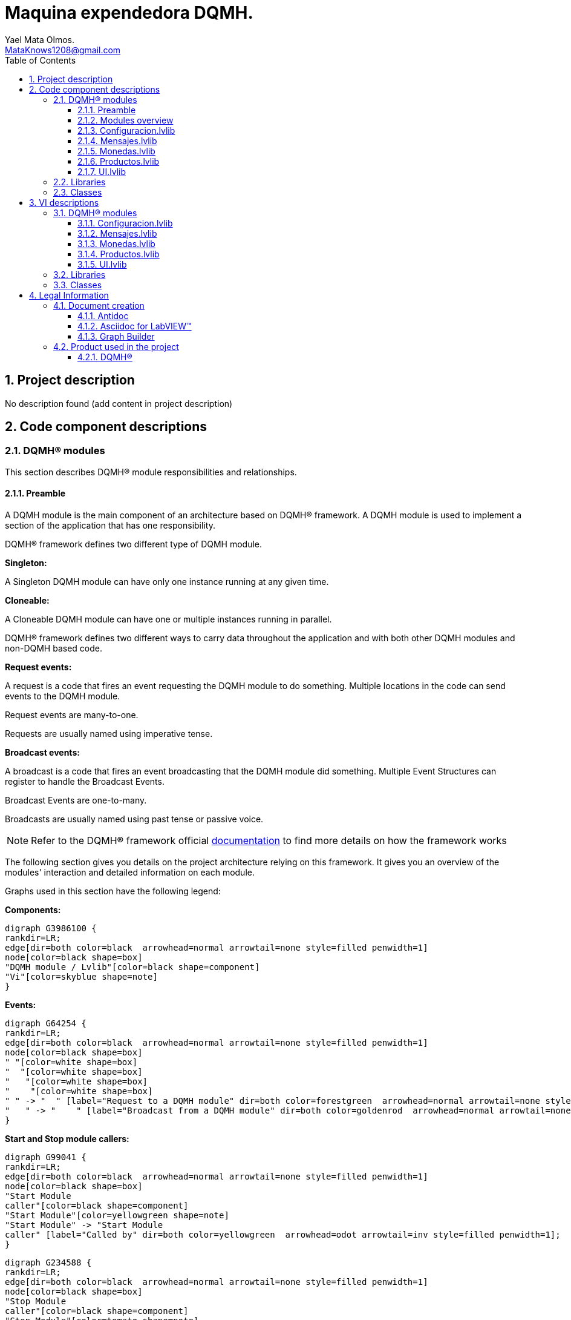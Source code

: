 = Maquina expendedora DQMH.
Yael Mata Olmos. <MataKnows1208@gmail.com>
:doctype: book
:toc: 
:imagesdir: Images
:sectnums: 
:toclevels: 3
:chapter-label: Section

== Project description

No description found (add content in project description)

== Code component descriptions

=== DQMH(R) modules

This section describes DQMH(R) module responsibilities and relationships.

==== Preamble

A DQMH module is the main component of an architecture based on DQMH(R) framework. A DQMH module is used to implement a section of the application that has one responsibility.

DQMH(R) framework defines two different type of DQMH module.  

====
*Singleton:*

A Singleton DQMH module can have only one instance running at any given time.
====

====
*Cloneable:*

A Cloneable DQMH module can have one or multiple instances running in parallel.
====

DQMH(R) framework defines two different ways to carry data throughout the application and with both other DQMH modules and non-DQMH based code.

====
*Request events:*

A request is a code that fires an event requesting the DQMH module to do something. Multiple locations in the code can send events to the DQMH module.

Request events are many-to-one.

Requests are usually named using imperative tense.
====

====
*Broadcast events:*

A broadcast is a code that fires an event broadcasting that the DQMH module did something. Multiple Event Structures can register to handle the Broadcast Events.

Broadcast Events are one-to-many.

Broadcasts are usually named using past tense or passive voice.
====

NOTE: Refer to the DQMH(R) framework official http://delacor.com/documentation/dqmh-html/[documentation] to find more details on how the framework works


The following section gives you details on the project architecture relying on this framework.
It gives you an overview of the modules' interaction and detailed information on each module.

Graphs used in this section have the following legend:

*Components:*


[graphviz, format="png", align="center"]
....
digraph G3986100 {
rankdir=LR;
edge[dir=both color=black  arrowhead=normal arrowtail=none style=filled penwidth=1]
node[color=black shape=box]
"DQMH module / Lvlib"[color=black shape=component]
"Vi"[color=skyblue shape=note]
}
....

*Events:*

[graphviz, format="png", align="center"]
....
digraph G64254 {
rankdir=LR;
edge[dir=both color=black  arrowhead=normal arrowtail=none style=filled penwidth=1]
node[color=black shape=box]
" "[color=white shape=box]
"  "[color=white shape=box]
"   "[color=white shape=box]
"    "[color=white shape=box]
" " -> "  " [label="Request to a DQMH module" dir=both color=forestgreen  arrowhead=normal arrowtail=none style=filled penwidth=1];
"   " -> "    " [label="Broadcast from a DQMH module" dir=both color=goldenrod  arrowhead=normal arrowtail=none style=dashed penwidth=1];
}
....

*Start and Stop module callers:*

[graphviz, format="png", align="center"]
....
digraph G99041 {
rankdir=LR;
edge[dir=both color=black  arrowhead=normal arrowtail=none style=filled penwidth=1]
node[color=black shape=box]
"Start Module
caller"[color=black shape=component]
"Start Module"[color=yellowgreen shape=note]
"Start Module" -> "Start Module
caller" [label="Called by" dir=both color=yellowgreen  arrowhead=odot arrowtail=inv style=filled penwidth=1];
}
....

[graphviz, format="png", align="center"]
....
digraph G234588 {
rankdir=LR;
edge[dir=both color=black  arrowhead=normal arrowtail=none style=filled penwidth=1]
node[color=black shape=box]
"Stop Module
caller"[color=black shape=component]
"Stop Module"[color=tomato shape=note]
"Stop Module" -> "Stop Module
caller" [label="Called by" dir=both color=tomato  arrowhead=odot arrowtail=inv style=dotted penwidth=1];
}
....


==== Modules overview

This project contains the following modules.

.Modules list
|===
|Singleton|Cloneable

|<<Configuracion.lvlib>>
|

|<<Mensajes.lvlib>>
|

|<<Monedas.lvlib>>
|

|<<Productos.lvlib>>
|

|<<UI.lvlib>>
|
|===

This graph represents the links between all DQMH modules.

[graphviz, format="png", align="center"]
....
digraph G277049 {
rankdir=LR;
edge[dir=both color=black  arrowhead=normal arrowtail=none style=filled penwidth=1]
node[color=black shape=box]
"UI"[color=black shape=component]
"Configuracion"[color=black shape=component]
"Mensajes"[color=black shape=component]
"Monedas"[color=black shape=component]
"Productos"[color=black shape=component]
"Configuracion" -> "Configuracion" [dir=both color=forestgreen  arrowhead=normal arrowtail=none style=filled penwidth=1];
"UI" -> "Configuracion" [dir=both color=forestgreen  arrowhead=normal arrowtail=none style=filled penwidth=1];
"Mensajes" -> "Mensajes" [dir=both color=forestgreen  arrowhead=normal arrowtail=none style=filled penwidth=1];
"UI" -> "Mensajes" [dir=both color=forestgreen  arrowhead=normal arrowtail=none style=filled penwidth=1];
"Monedas" -> "Mensajes" [dir=both color=forestgreen  arrowhead=normal arrowtail=none style=filled penwidth=1];
"UI" -> "Monedas" [dir=both color=forestgreen  arrowhead=normal arrowtail=none style=filled penwidth=1];
"Monedas" -> "Monedas" [dir=both color=forestgreen  arrowhead=normal arrowtail=none style=filled penwidth=1];
"Configuracion" -> "Monedas" [dir=both color=forestgreen  arrowhead=normal arrowtail=none style=filled penwidth=1];
"Productos" -> "Monedas" [dir=both color=forestgreen  arrowhead=normal arrowtail=none style=filled penwidth=1];
"UI" -> "Productos" [dir=both color=forestgreen  arrowhead=normal arrowtail=none style=filled penwidth=1];
"Productos" -> "Productos" [dir=both color=forestgreen  arrowhead=normal arrowtail=none style=filled penwidth=1];
"Configuracion" -> "Productos" [dir=both color=forestgreen  arrowhead=normal arrowtail=none style=filled penwidth=1];
"Monedas" -> "Productos" [dir=both color=forestgreen  arrowhead=normal arrowtail=none style=filled penwidth=1];
"UI" -> "UI" [dir=both color=forestgreen  arrowhead=normal arrowtail=none style=filled penwidth=1];
}
....


==== Configuracion.lvlib

*Type:* Singleton

*Responsibility*: No description found (add content in DQMH module lvlib description)

===== Module Start/Stop calls

[graphviz, format="png", align="center"]
....
digraph G629682 {
rankdir=LR;
edge[dir=both color=black  arrowhead=normal arrowtail=none style=filled penwidth=1]
node[color=black shape=box]
"Start Module"[color=yellowgreen shape=note]
"UI"[color=black shape=component]
"Test Configuracion API"[color=skyblue shape=note]
"Stop Module"[color=tomato shape=note]
"Configuracion"[color=black shape=component]
"Start Module" -> "UI" [dir=both color=yellowgreen  arrowhead=odot arrowtail=inv style=filled penwidth=1];
"Start Module" -> "Test Configuracion API" [dir=both color=yellowgreen  arrowhead=odot arrowtail=inv style=filled penwidth=1];
"Stop Module" -> "Configuracion" [dir=both color=tomato  arrowhead=odot arrowtail=inv style=dotted penwidth=1];
"Stop Module" -> "Test Configuracion API" [dir=both color=tomato  arrowhead=odot arrowtail=inv style=dotted penwidth=1];
}
....

.Start and Stop module callers
|===
|Function|Callers

|<<Configuracion.lvlib:Start Module.vi>>
|UI.lvlib:Main.vi +
Test Configuracion API.vi

|<<Configuracion.lvlib:Stop Module.vi>>
|Configuracion.lvlib:Handle Exit.vi +
Test Configuracion API.vi
|===

===== Module relationship

[graphviz, format="png", align="center"]
....
digraph G557454 {
rankdir=LR;
edge[dir=both color=black  arrowhead=normal arrowtail=none style=filled penwidth=1]
node[color=black shape=box]
"Configuracion"[color=slateblue shape=component]
"UI"[color=black shape=component]
"Test Configuracion API"[color=skyblue shape=note]
"Monedas"[color=black shape=component]
"Productos"[color=black shape=component]
"UI" -> "Configuracion" [dir=both color=forestgreen  arrowhead=normal arrowtail=none style=filled penwidth=1];
"Test Configuracion API" -> "Configuracion" [dir=both color=forestgreen  arrowhead=normal arrowtail=none style=filled penwidth=1];
"Configuracion" -> "Configuracion" [dir=both color=forestgreen  arrowhead=normal arrowtail=none style=filled penwidth=1];
"Configuracion" -> "Test Configuracion API" [label=" " dir=both color=goldenrod  arrowhead=normal arrowtail=none style=dashed penwidth=1];
"Configuracion" -> "Configuracion" [label="   " dir=both color=forestgreen  arrowhead=onormal arrowtail=none style=filled penwidth=1];
"Configuracion" -> "Monedas" [label="   " dir=both color=forestgreen  arrowhead=onormal arrowtail=none style=filled penwidth=1];
"Configuracion" -> "Productos" [label="   " dir=both color=forestgreen  arrowhead=onormal arrowtail=none style=filled penwidth=1];
}
....

.Requests callers
|===
|Request Name|Callers

|<<Configuracion.lvlib:Show Panel.vi>>
|UI.lvlib:Main.vi +
Test Configuracion API.vi

|<<Configuracion.lvlib:Hide Panel.vi>>
|Test Configuracion API.vi

|<<Configuracion.lvlib:Get Module Execution Status.vi>>
|Configuracion.lvlib:Start Module.vi +
Configuracion.lvlib:Obtain Broadcast Events for Registration.vi

|<<Configuracion.lvlib:Show Diagram.vi>>
|Test Configuracion API.vi
|===

.Broadcasts Listeners
|===
|Broadcast Name|Listeners

|<<Configuracion.lvlib:Module Did Init.vi>>
|Test Configuracion API.vi

|<<Configuracion.lvlib:Status Updated.vi>>
|Test Configuracion API.vi

|<<Configuracion.lvlib:Error Reported.vi>>
|Test Configuracion API.vi

|<<Configuracion.lvlib:Module Did Stop.vi>>
|Test Configuracion API.vi

|<<Configuracion.lvlib:Update Module Execution Status.vi>>
|Test Configuracion API.vi
|===

.Used requests
|===
|Module|Brodcasts

|<<Configuracion.lvlib>>
|Configuracion.lvlib:Get Module Execution Status.vi

|<<Monedas.lvlib>>
|Monedas.lvlib:Obtain config.vi

|<<Productos.lvlib>>
|Productos.lvlib:Obtener productos.vi
|===

.Registred broadcast
|===
|Module|Brodcasts

|--
|--
|===

==== Mensajes.lvlib

*Type:* Singleton

*Responsibility*: No description found (add content in DQMH module lvlib description)

===== Module Start/Stop calls

[graphviz, format="png", align="center"]
....
digraph G57390 {
rankdir=LR;
edge[dir=both color=black  arrowhead=normal arrowtail=none style=filled penwidth=1]
node[color=black shape=box]
"Start Module"[color=yellowgreen shape=note]
"UI"[color=black shape=component]
"Test Mensajes API"[color=skyblue shape=note]
"Stop Module"[color=tomato shape=note]
"Mensajes"[color=black shape=component]
"Start Module" -> "UI" [dir=both color=yellowgreen  arrowhead=odot arrowtail=inv style=filled penwidth=1];
"Start Module" -> "Test Mensajes API" [dir=both color=yellowgreen  arrowhead=odot arrowtail=inv style=filled penwidth=1];
"Stop Module" -> "UI" [dir=both color=tomato  arrowhead=odot arrowtail=inv style=dotted penwidth=1];
"Stop Module" -> "Mensajes" [dir=both color=tomato  arrowhead=odot arrowtail=inv style=dotted penwidth=1];
"Stop Module" -> "Test Mensajes API" [dir=both color=tomato  arrowhead=odot arrowtail=inv style=dotted penwidth=1];
}
....

.Start and Stop module callers
|===
|Function|Callers

|<<Mensajes.lvlib:Start Module.vi>>
|UI.lvlib:Main.vi +
Test Mensajes API.vi

|<<Mensajes.lvlib:Stop Module.vi>>
|UI.lvlib:Main.vi +
Mensajes.lvlib:Handle Exit.vi +
Test Mensajes API.vi
|===

===== Module relationship

[graphviz, format="png", align="center"]
....
digraph G256663 {
rankdir=LR;
edge[dir=both color=black  arrowhead=normal arrowtail=none style=filled penwidth=1]
node[color=black shape=box]
"Mensajes"[color=slateblue shape=component]
"UI"[color=black shape=component]
"Test Mensajes API"[color=skyblue shape=note]
"Monedas"[color=black shape=component]
"UI" -> "Mensajes" [dir=both color=forestgreen  arrowhead=normal arrowtail=none style=filled penwidth=1];
"Test Mensajes API" -> "Mensajes" [dir=both color=forestgreen  arrowhead=normal arrowtail=none style=filled penwidth=1];
"Mensajes" -> "Mensajes" [dir=both color=forestgreen  arrowhead=normal arrowtail=none style=filled penwidth=1];
"Monedas" -> "Mensajes" [dir=both color=forestgreen  arrowhead=normal arrowtail=none style=filled penwidth=1];
"Mensajes" -> "Test Mensajes API" [label=" " dir=both color=goldenrod  arrowhead=normal arrowtail=none style=dashed penwidth=1];
"Mensajes" -> "Mensajes" [label="   " dir=both color=forestgreen  arrowhead=onormal arrowtail=none style=filled penwidth=1];
}
....

.Requests callers
|===
|Request Name|Callers

|<<Mensajes.lvlib:Show Panel.vi>>
|Test Mensajes API.vi

|<<Mensajes.lvlib:Hide Panel.vi>>
|Test Mensajes API.vi

|<<Mensajes.lvlib:Get Module Execution Status.vi>>
|Mensajes.lvlib:Start Module.vi +
Mensajes.lvlib:Obtain Broadcast Events for Registration.vi

|<<Mensajes.lvlib:Show Diagram.vi>>
|Test Mensajes API.vi

|<<Mensajes.lvlib:Publicar un mensaje.vi>>
|UI.lvlib:Main.vi +
Monedas.lvlib:Main.vi +
Test Mensajes API.vi
|===

.Broadcasts Listeners
|===
|Broadcast Name|Listeners

|<<Mensajes.lvlib:Module Did Init.vi>>
|Test Mensajes API.vi

|<<Mensajes.lvlib:Status Updated.vi>>
|Test Mensajes API.vi

|<<Mensajes.lvlib:Error Reported.vi>>
|Test Mensajes API.vi

|<<Mensajes.lvlib:Module Did Stop.vi>>
|Test Mensajes API.vi

|<<Mensajes.lvlib:Update Module Execution Status.vi>>
|Test Mensajes API.vi
|===

.Used requests
|===
|Module|Brodcasts

|<<Mensajes.lvlib>>
|Mensajes.lvlib:Get Module Execution Status.vi
|===

.Registred broadcast
|===
|Module|Brodcasts

|--
|--
|===

==== Monedas.lvlib

*Type:* Singleton

*Responsibility*: No description found (add content in DQMH module lvlib description)

===== Module Start/Stop calls

[graphviz, format="png", align="center"]
....
digraph G807973 {
rankdir=LR;
edge[dir=both color=black  arrowhead=normal arrowtail=none style=filled penwidth=1]
node[color=black shape=box]
"Start Module"[color=yellowgreen shape=note]
"UI"[color=black shape=component]
"Test Monedas API"[color=skyblue shape=note]
"Stop Module"[color=tomato shape=note]
"Monedas"[color=black shape=component]
"Start Module" -> "UI" [dir=both color=yellowgreen  arrowhead=odot arrowtail=inv style=filled penwidth=1];
"Start Module" -> "Test Monedas API" [dir=both color=yellowgreen  arrowhead=odot arrowtail=inv style=filled penwidth=1];
"Stop Module" -> "UI" [dir=both color=tomato  arrowhead=odot arrowtail=inv style=dotted penwidth=1];
"Stop Module" -> "Monedas" [dir=both color=tomato  arrowhead=odot arrowtail=inv style=dotted penwidth=1];
"Stop Module" -> "Test Monedas API" [dir=both color=tomato  arrowhead=odot arrowtail=inv style=dotted penwidth=1];
}
....

.Start and Stop module callers
|===
|Function|Callers

|<<Monedas.lvlib:Start Module.vi>>
|UI.lvlib:Main.vi +
Test Monedas API.vi

|<<Monedas.lvlib:Stop Module.vi>>
|UI.lvlib:Main.vi +
Monedas.lvlib:Handle Exit.vi +
Test Monedas API.vi
|===

===== Module relationship

[graphviz, format="png", align="center"]
....
digraph G644377 {
rankdir=LR;
edge[dir=both color=black  arrowhead=normal arrowtail=none style=filled penwidth=1]
node[color=black shape=box]
"Monedas"[color=slateblue shape=component]
"UI"[color=black shape=component]
"Test Monedas API"[color=skyblue shape=note]
"Configuracion"[color=black shape=component]
"Productos"[color=black shape=component]
"Mensajes"[color=black shape=component]
"UI" -> "Monedas" [dir=both color=forestgreen  arrowhead=normal arrowtail=none style=filled penwidth=1];
"Test Monedas API" -> "Monedas" [dir=both color=forestgreen  arrowhead=normal arrowtail=none style=filled penwidth=1];
"Monedas" -> "Monedas" [dir=both color=forestgreen  arrowhead=normal arrowtail=none style=filled penwidth=1];
"Configuracion" -> "Monedas" [dir=both color=forestgreen  arrowhead=normal arrowtail=none style=filled penwidth=1];
"Productos" -> "Monedas" [dir=both color=forestgreen  arrowhead=normal arrowtail=none style=filled penwidth=1];
"Monedas" -> "Test Monedas API" [label=" " dir=both color=goldenrod  arrowhead=normal arrowtail=none style=dashed penwidth=1];
"Monedas" -> "Mensajes" [label="   " dir=both color=forestgreen  arrowhead=onormal arrowtail=none style=filled penwidth=1];
"Monedas" -> "Monedas" [label="   " dir=both color=forestgreen  arrowhead=onormal arrowtail=none style=filled penwidth=1];
"Monedas" -> "Productos" [label="   " dir=both color=forestgreen  arrowhead=onormal arrowtail=none style=filled penwidth=1];
}
....

.Requests callers
|===
|Request Name|Callers

|<<Monedas.lvlib:Show Panel.vi>>
|Test Monedas API.vi

|<<Monedas.lvlib:Hide Panel.vi>>
|Test Monedas API.vi

|<<Monedas.lvlib:Get Module Execution Status.vi>>
|Monedas.lvlib:Start Module.vi +
Monedas.lvlib:Obtain Broadcast Events for Registration.vi

|<<Monedas.lvlib:Show Diagram.vi>>
|Test Monedas API.vi

|<<Monedas.lvlib:Read Config.vi>>
|

|<<Monedas.lvlib:Obtain config.vi>>
|Configuracion.lvlib:Main.vi +
Test Monedas API.vi

|<<Monedas.lvlib:write config.vi>>
|

|<<Monedas.lvlib:compras.vi>>
|Productos.lvlib:Main.vi +
Test Monedas API.vi
|===

.Broadcasts Listeners
|===
|Broadcast Name|Listeners

|<<Monedas.lvlib:Module Did Init.vi>>
|Test Monedas API.vi

|<<Monedas.lvlib:Status Updated.vi>>
|Test Monedas API.vi

|<<Monedas.lvlib:Error Reported.vi>>
|Test Monedas API.vi

|<<Monedas.lvlib:Module Did Stop.vi>>
|Test Monedas API.vi

|<<Monedas.lvlib:Update Module Execution Status.vi>>
|Test Monedas API.vi
|===

.Used requests
|===
|Module|Brodcasts

|<<Mensajes.lvlib>>
|Mensajes.lvlib:Publicar un mensaje.vi

|<<Monedas.lvlib>>
|Monedas.lvlib:Get Module Execution Status.vi

|<<Productos.lvlib>>
|Productos.lvlib:Update product.vi
|===

.Registred broadcast
|===
|Module|Brodcasts

|--
|--
|===

==== Productos.lvlib

*Type:* Singleton

*Responsibility*: No description found (add content in DQMH module lvlib description)

===== Module Start/Stop calls

[graphviz, format="png", align="center"]
....
digraph G638974 {
rankdir=LR;
edge[dir=both color=black  arrowhead=normal arrowtail=none style=filled penwidth=1]
node[color=black shape=box]
"Start Module"[color=yellowgreen shape=note]
"UI"[color=black shape=component]
"Test Productos API"[color=skyblue shape=note]
"Stop Module"[color=tomato shape=note]
"Productos"[color=black shape=component]
"Start Module" -> "UI" [dir=both color=yellowgreen  arrowhead=odot arrowtail=inv style=filled penwidth=1];
"Start Module" -> "Test Productos API" [dir=both color=yellowgreen  arrowhead=odot arrowtail=inv style=filled penwidth=1];
"Stop Module" -> "UI" [dir=both color=tomato  arrowhead=odot arrowtail=inv style=dotted penwidth=1];
"Stop Module" -> "Productos" [dir=both color=tomato  arrowhead=odot arrowtail=inv style=dotted penwidth=1];
"Stop Module" -> "Test Productos API" [dir=both color=tomato  arrowhead=odot arrowtail=inv style=dotted penwidth=1];
}
....

.Start and Stop module callers
|===
|Function|Callers

|<<Productos.lvlib:Start Module.vi>>
|UI.lvlib:Main.vi +
Test Productos API.vi

|<<Productos.lvlib:Stop Module.vi>>
|UI.lvlib:Main.vi +
Productos.lvlib:Handle Exit.vi +
Test Productos API.vi
|===

===== Module relationship

[graphviz, format="png", align="center"]
....
digraph G989155 {
rankdir=LR;
edge[dir=both color=black  arrowhead=normal arrowtail=none style=filled penwidth=1]
node[color=black shape=box]
"Productos"[color=slateblue shape=component]
"UI"[color=black shape=component]
"Test Productos API"[color=skyblue shape=note]
"Configuracion"[color=black shape=component]
"Monedas"[color=black shape=component]
"UI" -> "Productos" [dir=both color=forestgreen  arrowhead=normal arrowtail=none style=filled penwidth=1];
"Test Productos API" -> "Productos" [dir=both color=forestgreen  arrowhead=normal arrowtail=none style=filled penwidth=1];
"Productos" -> "Productos" [dir=both color=forestgreen  arrowhead=normal arrowtail=none style=filled penwidth=1];
"Configuracion" -> "Productos" [dir=both color=forestgreen  arrowhead=normal arrowtail=none style=filled penwidth=1];
"Monedas" -> "Productos" [dir=both color=forestgreen  arrowhead=normal arrowtail=none style=filled penwidth=1];
"Productos" -> "Test Productos API" [label=" " dir=both color=goldenrod  arrowhead=normal arrowtail=none style=dashed penwidth=1];
"Productos" -> "Monedas" [label="   " dir=both color=forestgreen  arrowhead=onormal arrowtail=none style=filled penwidth=1];
"Productos" -> "Productos" [label="   " dir=both color=forestgreen  arrowhead=onormal arrowtail=none style=filled penwidth=1];
}
....

.Requests callers
|===
|Request Name|Callers

|<<Productos.lvlib:Show Panel.vi>>
|Test Productos API.vi

|<<Productos.lvlib:Hide Panel.vi>>
|Test Productos API.vi

|<<Productos.lvlib:Get Module Execution Status.vi>>
|Productos.lvlib:Start Module.vi +
Productos.lvlib:Obtain Broadcast Events for Registration.vi

|<<Productos.lvlib:Show Diagram.vi>>
|Test Productos API.vi

|<<Productos.lvlib:Obtener productos.vi>>
|Configuracion.lvlib:Main.vi +
Test Productos API.vi

|<<Productos.lvlib:Update product.vi>>
|Monedas.lvlib:Main.vi +
Test Productos API.vi
|===

.Broadcasts Listeners
|===
|Broadcast Name|Listeners

|<<Productos.lvlib:Module Did Init.vi>>
|Test Productos API.vi

|<<Productos.lvlib:Status Updated.vi>>
|Test Productos API.vi

|<<Productos.lvlib:Error Reported.vi>>
|Test Productos API.vi

|<<Productos.lvlib:Module Did Stop.vi>>
|Test Productos API.vi

|<<Productos.lvlib:Update Module Execution Status.vi>>
|Test Productos API.vi
|===

.Used requests
|===
|Module|Brodcasts

|<<Monedas.lvlib>>
|Monedas.lvlib:compras.vi

|<<Productos.lvlib>>
|Productos.lvlib:Get Module Execution Status.vi
|===

.Registred broadcast
|===
|Module|Brodcasts

|--
|--
|===

==== UI.lvlib

*Type:* Singleton

*Responsibility*: No description found (add content in DQMH module lvlib description)

===== Module Start/Stop calls

[graphviz, format="png", align="center"]
....
digraph G467630 {
rankdir=LR;
edge[dir=both color=black  arrowhead=normal arrowtail=none style=filled penwidth=1]
node[color=black shape=box]
"Start Module"[color=yellowgreen shape=note]
"Test UI API"[color=skyblue shape=note]
"Stop Module"[color=tomato shape=note]
"UI"[color=black shape=component]
"Start Module" -> "Test UI API" [dir=both color=yellowgreen  arrowhead=odot arrowtail=inv style=filled penwidth=1];
"Stop Module" -> "UI" [dir=both color=tomato  arrowhead=odot arrowtail=inv style=dotted penwidth=1];
"Stop Module" -> "Test UI API" [dir=both color=tomato  arrowhead=odot arrowtail=inv style=dotted penwidth=1];
}
....

.Start and Stop module callers
|===
|Function|Callers

|<<UI.lvlib:Start Module.vi>>
|Test UI API.vi

|<<UI.lvlib:Stop Module.vi>>
|UI.lvlib:Handle Exit.vi +
Test UI API.vi
|===

===== Module relationship

[graphviz, format="png", align="center"]
....
digraph G618141 {
rankdir=LR;
edge[dir=both color=black  arrowhead=normal arrowtail=none style=filled penwidth=1]
node[color=black shape=box]
"UI"[color=slateblue shape=component]
"Test UI API"[color=skyblue shape=note]
"Configuracion"[color=black shape=component]
"Mensajes"[color=black shape=component]
"Test UI API" -> "UI" [dir=both color=forestgreen  arrowhead=normal arrowtail=none style=filled penwidth=1];
"UI" -> "UI" [dir=both color=forestgreen  arrowhead=normal arrowtail=none style=filled penwidth=1];
"UI" -> "Test UI API" [label=" " dir=both color=goldenrod  arrowhead=normal arrowtail=none style=dashed penwidth=1];
"UI" -> "Configuracion" [label="   " dir=both color=forestgreen  arrowhead=onormal arrowtail=none style=filled penwidth=1];
"UI" -> "Mensajes" [label="   " dir=both color=forestgreen  arrowhead=onormal arrowtail=none style=filled penwidth=1];
"UI" -> "UI" [label="   " dir=both color=forestgreen  arrowhead=onormal arrowtail=none style=filled penwidth=1];
}
....

.Requests callers
|===
|Request Name|Callers

|<<UI.lvlib:Show Panel.vi>>
|Test UI API.vi

|<<UI.lvlib:Hide Panel.vi>>
|Test UI API.vi

|<<UI.lvlib:Get Module Execution Status.vi>>
|UI.lvlib:Start Module.vi +
UI.lvlib:Obtain Broadcast Events for Registration.vi

|<<UI.lvlib:Show Diagram.vi>>
|Test UI API.vi
|===

.Broadcasts Listeners
|===
|Broadcast Name|Listeners

|<<UI.lvlib:Module Did Init.vi>>
|Test UI API.vi

|<<UI.lvlib:Status Updated.vi>>
|Test UI API.vi

|<<UI.lvlib:Error Reported.vi>>
|Test UI API.vi

|<<UI.lvlib:Module Did Stop.vi>>
|Test UI API.vi

|<<UI.lvlib:Update Module Execution Status.vi>>
|Test UI API.vi
|===

.Used requests
|===
|Module|Brodcasts

|<<Configuracion.lvlib>>
|Configuracion.lvlib:Show Panel.vi

|<<Mensajes.lvlib>>
|Mensajes.lvlib:Publicar un mensaje.vi

|<<UI.lvlib>>
|UI.lvlib:Get Module Execution Status.vi
|===

.Registred broadcast
|===
|Module|Brodcasts

|--
|--
|===

=== Libraries

This section describes the libraries contained in the project.

=== Classes

This section describes the classes contained in the project.

== VI descriptions

=== DQMH(R) modules

This section describes DQMH(R) modules events.

==== Configuracion.lvlib

===== Configuracion.lvlib:Start Module.vi

*Event type:* Not a DQMH Event

:imgpath: Configuracion.lvlib_Start Module.vi.png
image::{imgpath}[Configuracion.lvlib:Start Module.vi]

*Description:*
++++
Launches the Module Main.vi.
_____
Based on Delacor QMH Project Template 5.0.0.82.
++++

===== Configuracion.lvlib:Stop Module.vi

*Event type:* Not a DQMH Event

:imgpath: Configuracion.lvlib_Stop Module.vi.png
image::{imgpath}[Configuracion.lvlib:Stop Module.vi]

*Description:*
++++
Send the Stop request to the Module's Main.vi.

If <b>Wait for Module to Stop?</b> is TRUE, this VI will wait until the module main VI stops, and will timeout at the <b>Timeout to Wait for Stop</b> value. This value defaults to "-1", which means the VI will not timeout, and will always wait until the module main VI stops before completing execution.

Note: The <b>Timeout to Wait for Stop</b> value is ignored if 'Wait for Module to Stop?' is set to FALSE.
_____
Based on Delacor QMH Project Template 5.0.0.82.
++++

===== Configuracion.lvlib:Show Panel.vi

*Event type:* Request

:imgpath: Configuracion.lvlib_Show Panel.vi.png
image::{imgpath}[Configuracion.lvlib:Show Panel.vi]

*Description:*
++++
Send the Show Panel request to the Module's Main.vi.
_____
Based on Delacor QMH Project Template 5.0.0.82.
++++

===== Configuracion.lvlib:Hide Panel.vi

*Event type:* Request

:imgpath: Configuracion.lvlib_Hide Panel.vi.png
image::{imgpath}[Configuracion.lvlib:Hide Panel.vi]

*Description:*
++++
Send the Hide Panel request to the Module's Main.vi.
_____
Based on Delacor QMH Project Template 5.0.0.82.
++++

===== Configuracion.lvlib:Get Module Execution Status.vi

*Event type:* Request

:imgpath: Configuracion.lvlib_Get Module Execution Status.vi.png
image::{imgpath}[Configuracion.lvlib:Get Module Execution Status.vi]

*Description:*
++++
Fire the Get Module Execution Status request.
_____
Based on Delacor QMH Project Template 5.0.0.82.
++++

===== Configuracion.lvlib:Show Diagram.vi

*Event type:* Request

:imgpath: Configuracion.lvlib_Show Diagram.vi.png
image::{imgpath}[Configuracion.lvlib:Show Diagram.vi]

*Description:*
++++
This VI tells the Module to show its block diagram to facilitate troubleshooting (add probes, breakpoints, highlight execution, etc).

_____
Based on Delacor QMH Project Template 5.0.0.82.
++++

===== Configuracion.lvlib:Module Did Init.vi

*Event type:* Broadcast

:imgpath: Configuracion.lvlib_Module Did Init.vi.png
image::{imgpath}[Configuracion.lvlib:Module Did Init.vi]

*Description:*
++++
Send the Module Did Init event to any VI registered to listen to this module's broadcast events.
_____
Based on Delacor QMH Project Template 5.0.0.82.
++++

===== Configuracion.lvlib:Status Updated.vi

*Event type:* Broadcast

:imgpath: Configuracion.lvlib_Status Updated.vi.png
image::{imgpath}[Configuracion.lvlib:Status Updated.vi]

*Description:*
++++
Send the Status Updated event to any VI registered to listen to events from the owning module.
_____
Based on Delacor QMH Project Template 5.0.0.82.
++++

===== Configuracion.lvlib:Error Reported.vi

*Event type:* Broadcast

:imgpath: Configuracion.lvlib_Error Reported.vi.png
image::{imgpath}[Configuracion.lvlib:Error Reported.vi]

*Description:*
++++
Send the Error Reported event to any VI registered to listen to events from the owning module.
_____
Based on Delacor QMH Project Template 5.0.0.82.
++++

===== Configuracion.lvlib:Module Did Stop.vi

*Event type:* Broadcast

:imgpath: Configuracion.lvlib_Module Did Stop.vi.png
image::{imgpath}[Configuracion.lvlib:Module Did Stop.vi]

*Description:*
++++
Send the Module Did Stop event to any VI registered to listen to this module's broadcast events.
_____
Based on Delacor QMH Project Template 5.0.0.82.
++++

===== Configuracion.lvlib:Update Module Execution Status.vi

*Event type:* Broadcast

:imgpath: Configuracion.lvlib_Update Module Execution Status.vi.png
image::{imgpath}[Configuracion.lvlib:Update Module Execution Status.vi]

*Description:*
++++
Broadcast event to specify whether or not the module is running.
_____
Based on Delacor QMH Project Template 5.0.0.82.
++++

==== Mensajes.lvlib

===== Mensajes.lvlib:Start Module.vi

*Event type:* Not a DQMH Event

:imgpath: Mensajes.lvlib_Start Module.vi.png
image::{imgpath}[Mensajes.lvlib:Start Module.vi]

*Description:*
++++
Launches the Module Main.vi.
_____
Based on Delacor QMH Project Template 5.0.0.82.
++++

===== Mensajes.lvlib:Stop Module.vi

*Event type:* Not a DQMH Event

:imgpath: Mensajes.lvlib_Stop Module.vi.png
image::{imgpath}[Mensajes.lvlib:Stop Module.vi]

*Description:*
++++
Send the Stop request to the Module's Main.vi.

If <b>Wait for Module to Stop?</b> is TRUE, this VI will wait until the module main VI stops, and will timeout at the <b>Timeout to Wait for Stop</b> value. This value defaults to "-1", which means the VI will not timeout, and will always wait until the module main VI stops before completing execution.

Note: The <b>Timeout to Wait for Stop</b> value is ignored if 'Wait for Module to Stop?' is set to FALSE.
_____
Based on Delacor QMH Project Template 5.0.0.82.
++++

===== Mensajes.lvlib:Show Panel.vi

*Event type:* Request

:imgpath: Mensajes.lvlib_Show Panel.vi.png
image::{imgpath}[Mensajes.lvlib:Show Panel.vi]

*Description:*
++++
Send the Show Panel request to the Module's Main.vi.
_____
Based on Delacor QMH Project Template 5.0.0.82.
++++

===== Mensajes.lvlib:Hide Panel.vi

*Event type:* Request

:imgpath: Mensajes.lvlib_Hide Panel.vi.png
image::{imgpath}[Mensajes.lvlib:Hide Panel.vi]

*Description:*
++++
Send the Hide Panel request to the Module's Main.vi.
_____
Based on Delacor QMH Project Template 5.0.0.82.
++++

===== Mensajes.lvlib:Get Module Execution Status.vi

*Event type:* Request

:imgpath: Mensajes.lvlib_Get Module Execution Status.vi.png
image::{imgpath}[Mensajes.lvlib:Get Module Execution Status.vi]

*Description:*
++++
Fire the Get Module Execution Status request.
_____
Based on Delacor QMH Project Template 5.0.0.82.
++++

===== Mensajes.lvlib:Show Diagram.vi

*Event type:* Request

:imgpath: Mensajes.lvlib_Show Diagram.vi.png
image::{imgpath}[Mensajes.lvlib:Show Diagram.vi]

*Description:*
++++
This VI tells the Module to show its block diagram to facilitate troubleshooting (add probes, breakpoints, highlight execution, etc).

_____
Based on Delacor QMH Project Template 5.0.0.82.
++++

===== Mensajes.lvlib:Publicar un mensaje.vi

*Event type:* Request

:imgpath: Mensajes.lvlib_Publicar un mensaje.vi.png
image::{imgpath}[Mensajes.lvlib:Publicar un mensaje.vi]

*Description:*
++++
Publicar un mensaje en el modulo de DQMH
_____
Created using Delacor QMH Event Scripter 5.0.0.112.
++++

===== Mensajes.lvlib:Module Did Init.vi

*Event type:* Broadcast

:imgpath: Mensajes.lvlib_Module Did Init.vi.png
image::{imgpath}[Mensajes.lvlib:Module Did Init.vi]

*Description:*
++++
Send the Module Did Init event to any VI registered to listen to this module's broadcast events.
_____
Based on Delacor QMH Project Template 5.0.0.82.
++++

===== Mensajes.lvlib:Status Updated.vi

*Event type:* Broadcast

:imgpath: Mensajes.lvlib_Status Updated.vi.png
image::{imgpath}[Mensajes.lvlib:Status Updated.vi]

*Description:*
++++
Send the Status Updated event to any VI registered to listen to events from the owning module.
_____
Based on Delacor QMH Project Template 5.0.0.82.
++++

===== Mensajes.lvlib:Error Reported.vi

*Event type:* Broadcast

:imgpath: Mensajes.lvlib_Error Reported.vi.png
image::{imgpath}[Mensajes.lvlib:Error Reported.vi]

*Description:*
++++
Send the Error Reported event to any VI registered to listen to events from the owning module.
_____
Based on Delacor QMH Project Template 5.0.0.82.
++++

===== Mensajes.lvlib:Module Did Stop.vi

*Event type:* Broadcast

:imgpath: Mensajes.lvlib_Module Did Stop.vi.png
image::{imgpath}[Mensajes.lvlib:Module Did Stop.vi]

*Description:*
++++
Send the Module Did Stop event to any VI registered to listen to this module's broadcast events.
_____
Based on Delacor QMH Project Template 5.0.0.82.
++++

===== Mensajes.lvlib:Update Module Execution Status.vi

*Event type:* Broadcast

:imgpath: Mensajes.lvlib_Update Module Execution Status.vi.png
image::{imgpath}[Mensajes.lvlib:Update Module Execution Status.vi]

*Description:*
++++
Broadcast event to specify whether or not the module is running.
_____
Based on Delacor QMH Project Template 5.0.0.82.
++++

==== Monedas.lvlib

===== Monedas.lvlib:Start Module.vi

*Event type:* Not a DQMH Event

:imgpath: Monedas.lvlib_Start Module.vi.png
image::{imgpath}[Monedas.lvlib:Start Module.vi]

*Description:*
++++
Launches the Module Main.vi.
_____
Based on Delacor QMH Project Template 5.0.0.82.
++++

===== Monedas.lvlib:Stop Module.vi

*Event type:* Not a DQMH Event

:imgpath: Monedas.lvlib_Stop Module.vi.png
image::{imgpath}[Monedas.lvlib:Stop Module.vi]

*Description:*
++++
Send the Stop request to the Module's Main.vi.

If <b>Wait for Module to Stop?</b> is TRUE, this VI will wait until the module main VI stops, and will timeout at the <b>Timeout to Wait for Stop</b> value. This value defaults to "-1", which means the VI will not timeout, and will always wait until the module main VI stops before completing execution.

Note: The <b>Timeout to Wait for Stop</b> value is ignored if 'Wait for Module to Stop?' is set to FALSE.
_____
Based on Delacor QMH Project Template 5.0.0.82.
++++

===== Monedas.lvlib:Show Panel.vi

*Event type:* Request

:imgpath: Monedas.lvlib_Show Panel.vi.png
image::{imgpath}[Monedas.lvlib:Show Panel.vi]

*Description:*
++++
Send the Show Panel request to the Module's Main.vi.
_____
Based on Delacor QMH Project Template 5.0.0.82.
++++

===== Monedas.lvlib:Hide Panel.vi

*Event type:* Request

:imgpath: Monedas.lvlib_Hide Panel.vi.png
image::{imgpath}[Monedas.lvlib:Hide Panel.vi]

*Description:*
++++
Send the Hide Panel request to the Module's Main.vi.
_____
Based on Delacor QMH Project Template 5.0.0.82.
++++

===== Monedas.lvlib:Get Module Execution Status.vi

*Event type:* Request

:imgpath: Monedas.lvlib_Get Module Execution Status.vi.png
image::{imgpath}[Monedas.lvlib:Get Module Execution Status.vi]

*Description:*
++++
Fire the Get Module Execution Status request.
_____
Based on Delacor QMH Project Template 5.0.0.82.
++++

===== Monedas.lvlib:Show Diagram.vi

*Event type:* Request

:imgpath: Monedas.lvlib_Show Diagram.vi.png
image::{imgpath}[Monedas.lvlib:Show Diagram.vi]

*Description:*
++++
This VI tells the Module to show its block diagram to facilitate troubleshooting (add probes, breakpoints, highlight execution, etc).

_____
Based on Delacor QMH Project Template 5.0.0.82.
++++

===== Monedas.lvlib:Read Config.vi

*Event type:* Request

:imgpath: Monedas.lvlib_Read Config.vi.png
image::{imgpath}[Monedas.lvlib:Read Config.vi]

*Description:*
++++
Read configuration 
_____
Created using Delacor QMH Event Scripter 5.0.0.112.
++++

===== Monedas.lvlib:Obtain config.vi

*Event type:* Request

:imgpath: Monedas.lvlib_Obtain config.vi.png
image::{imgpath}[Monedas.lvlib:Obtain config.vi]

*Description:*
++++
This event obtain the info from the config. module 
_____
Created using Delacor QMH Event Scripter 5.0.0.112.
++++

===== Monedas.lvlib:write config.vi

*Event type:* Request

:imgpath: Monedas.lvlib_write config.vi.png
image::{imgpath}[Monedas.lvlib:write config.vi]

*Description:*
++++
write the configuration
_____
Created using Delacor QMH Event Scripter 5.0.0.112.
++++

===== Monedas.lvlib:compras.vi

*Event type:* Request

:imgpath: Monedas.lvlib_compras.vi.png
image::{imgpath}[Monedas.lvlib:compras.vi]

*Description:*
++++
compras compa
_____
Created using Delacor QMH Event Scripter 5.0.0.112.
++++

===== Monedas.lvlib:Module Did Init.vi

*Event type:* Broadcast

:imgpath: Monedas.lvlib_Module Did Init.vi.png
image::{imgpath}[Monedas.lvlib:Module Did Init.vi]

*Description:*
++++
Send the Module Did Init event to any VI registered to listen to this module's broadcast events.
_____
Based on Delacor QMH Project Template 5.0.0.82.
++++

===== Monedas.lvlib:Status Updated.vi

*Event type:* Broadcast

:imgpath: Monedas.lvlib_Status Updated.vi.png
image::{imgpath}[Monedas.lvlib:Status Updated.vi]

*Description:*
++++
Send the Status Updated event to any VI registered to listen to events from the owning module.
_____
Based on Delacor QMH Project Template 5.0.0.82.
++++

===== Monedas.lvlib:Error Reported.vi

*Event type:* Broadcast

:imgpath: Monedas.lvlib_Error Reported.vi.png
image::{imgpath}[Monedas.lvlib:Error Reported.vi]

*Description:*
++++
Send the Error Reported event to any VI registered to listen to events from the owning module.
_____
Based on Delacor QMH Project Template 5.0.0.82.
++++

===== Monedas.lvlib:Module Did Stop.vi

*Event type:* Broadcast

:imgpath: Monedas.lvlib_Module Did Stop.vi.png
image::{imgpath}[Monedas.lvlib:Module Did Stop.vi]

*Description:*
++++
Send the Module Did Stop event to any VI registered to listen to this module's broadcast events.
_____
Based on Delacor QMH Project Template 5.0.0.82.
++++

===== Monedas.lvlib:Update Module Execution Status.vi

*Event type:* Broadcast

:imgpath: Monedas.lvlib_Update Module Execution Status.vi.png
image::{imgpath}[Monedas.lvlib:Update Module Execution Status.vi]

*Description:*
++++
Broadcast event to specify whether or not the module is running.
_____
Based on Delacor QMH Project Template 5.0.0.82.
++++

==== Productos.lvlib

===== Productos.lvlib:Start Module.vi

*Event type:* Not a DQMH Event

:imgpath: Productos.lvlib_Start Module.vi.png
image::{imgpath}[Productos.lvlib:Start Module.vi]

*Description:*
++++
Launches the Module Main.vi.
_____
Based on Delacor QMH Project Template 5.0.0.82.
++++

===== Productos.lvlib:Stop Module.vi

*Event type:* Not a DQMH Event

:imgpath: Productos.lvlib_Stop Module.vi.png
image::{imgpath}[Productos.lvlib:Stop Module.vi]

*Description:*
++++
Send the Stop request to the Module's Main.vi.

If <b>Wait for Module to Stop?</b> is TRUE, this VI will wait until the module main VI stops, and will timeout at the <b>Timeout to Wait for Stop</b> value. This value defaults to "-1", which means the VI will not timeout, and will always wait until the module main VI stops before completing execution.

Note: The <b>Timeout to Wait for Stop</b> value is ignored if 'Wait for Module to Stop?' is set to FALSE.
_____
Based on Delacor QMH Project Template 5.0.0.82.
++++

===== Productos.lvlib:Show Panel.vi

*Event type:* Request

:imgpath: Productos.lvlib_Show Panel.vi.png
image::{imgpath}[Productos.lvlib:Show Panel.vi]

*Description:*
++++
Send the Show Panel request to the Module's Main.vi.
_____
Based on Delacor QMH Project Template 5.0.0.82.
++++

===== Productos.lvlib:Hide Panel.vi

*Event type:* Request

:imgpath: Productos.lvlib_Hide Panel.vi.png
image::{imgpath}[Productos.lvlib:Hide Panel.vi]

*Description:*
++++
Send the Hide Panel request to the Module's Main.vi.
_____
Based on Delacor QMH Project Template 5.0.0.82.
++++

===== Productos.lvlib:Get Module Execution Status.vi

*Event type:* Request

:imgpath: Productos.lvlib_Get Module Execution Status.vi.png
image::{imgpath}[Productos.lvlib:Get Module Execution Status.vi]

*Description:*
++++
Fire the Get Module Execution Status request.
_____
Based on Delacor QMH Project Template 5.0.0.82.
++++

===== Productos.lvlib:Show Diagram.vi

*Event type:* Request

:imgpath: Productos.lvlib_Show Diagram.vi.png
image::{imgpath}[Productos.lvlib:Show Diagram.vi]

*Description:*
++++
This VI tells the Module to show its block diagram to facilitate troubleshooting (add probes, breakpoints, highlight execution, etc).

_____
Based on Delacor QMH Project Template 5.0.0.82.
++++

===== Productos.lvlib:Obtener productos.vi

*Event type:* Request

:imgpath: Productos.lvlib_Obtener productos.vi.png
image::{imgpath}[Productos.lvlib:Obtener productos.vi]

*Description:*
++++
Obtains the produtcs actualization from the config Module
_____
Created using Delacor QMH Event Scripter 5.0.0.112.
++++

===== Productos.lvlib:Update product.vi

*Event type:* Request

:imgpath: Productos.lvlib_Update product.vi.png
image::{imgpath}[Productos.lvlib:Update product.vi]

*Description:*
++++
make the update so de produtcts can or not make the substract to the inventory
_____
Created using Delacor QMH Event Scripter 5.0.0.112.
++++

===== Productos.lvlib:Module Did Init.vi

*Event type:* Broadcast

:imgpath: Productos.lvlib_Module Did Init.vi.png
image::{imgpath}[Productos.lvlib:Module Did Init.vi]

*Description:*
++++
Send the Module Did Init event to any VI registered to listen to this module's broadcast events.
_____
Based on Delacor QMH Project Template 5.0.0.82.
++++

===== Productos.lvlib:Status Updated.vi

*Event type:* Broadcast

:imgpath: Productos.lvlib_Status Updated.vi.png
image::{imgpath}[Productos.lvlib:Status Updated.vi]

*Description:*
++++
Send the Status Updated event to any VI registered to listen to events from the owning module.
_____
Based on Delacor QMH Project Template 5.0.0.82.
++++

===== Productos.lvlib:Error Reported.vi

*Event type:* Broadcast

:imgpath: Productos.lvlib_Error Reported.vi.png
image::{imgpath}[Productos.lvlib:Error Reported.vi]

*Description:*
++++
Send the Error Reported event to any VI registered to listen to events from the owning module.
_____
Based on Delacor QMH Project Template 5.0.0.82.
++++

===== Productos.lvlib:Module Did Stop.vi

*Event type:* Broadcast

:imgpath: Productos.lvlib_Module Did Stop.vi.png
image::{imgpath}[Productos.lvlib:Module Did Stop.vi]

*Description:*
++++
Send the Module Did Stop event to any VI registered to listen to this module's broadcast events.
_____
Based on Delacor QMH Project Template 5.0.0.82.
++++

===== Productos.lvlib:Update Module Execution Status.vi

*Event type:* Broadcast

:imgpath: Productos.lvlib_Update Module Execution Status.vi.png
image::{imgpath}[Productos.lvlib:Update Module Execution Status.vi]

*Description:*
++++
Broadcast event to specify whether or not the module is running.
_____
Based on Delacor QMH Project Template 5.0.0.82.
++++

==== UI.lvlib

===== UI.lvlib:Start Module.vi

*Event type:* Not a DQMH Event

:imgpath: UI.lvlib_Start Module.vi.png
image::{imgpath}[UI.lvlib:Start Module.vi]

*Description:*
++++
Launches the Module Main.vi.
_____
Based on Delacor QMH Project Template 5.0.0.82.
++++

===== UI.lvlib:Stop Module.vi

*Event type:* Not a DQMH Event

:imgpath: UI.lvlib_Stop Module.vi.png
image::{imgpath}[UI.lvlib:Stop Module.vi]

*Description:*
++++
Send the Stop request to the Module's Main.vi.

If <b>Wait for Module to Stop?</b> is TRUE, this VI will wait until the module main VI stops, and will timeout at the <b>Timeout to Wait for Stop</b> value. This value defaults to "-1", which means the VI will not timeout, and will always wait until the module main VI stops before completing execution.

Note: The <b>Timeout to Wait for Stop</b> value is ignored if 'Wait for Module to Stop?' is set to FALSE.
_____
Based on Delacor QMH Project Template 5.0.0.82.
++++

===== UI.lvlib:Show Panel.vi

*Event type:* Request

:imgpath: UI.lvlib_Show Panel.vi.png
image::{imgpath}[UI.lvlib:Show Panel.vi]

*Description:*
++++
Send the Show Panel request to the Module's Main.vi.
_____
Based on Delacor QMH Project Template 5.0.0.82.
++++

===== UI.lvlib:Hide Panel.vi

*Event type:* Request

:imgpath: UI.lvlib_Hide Panel.vi.png
image::{imgpath}[UI.lvlib:Hide Panel.vi]

*Description:*
++++
Send the Hide Panel request to the Module's Main.vi.
_____
Based on Delacor QMH Project Template 5.0.0.82.
++++

===== UI.lvlib:Get Module Execution Status.vi

*Event type:* Request

:imgpath: UI.lvlib_Get Module Execution Status.vi.png
image::{imgpath}[UI.lvlib:Get Module Execution Status.vi]

*Description:*
++++
Fire the Get Module Execution Status request.
_____
Based on Delacor QMH Project Template 5.0.0.82.
++++

===== UI.lvlib:Show Diagram.vi

*Event type:* Request

:imgpath: UI.lvlib_Show Diagram.vi.png
image::{imgpath}[UI.lvlib:Show Diagram.vi]

*Description:*
++++
This VI tells the Module to show its block diagram to facilitate troubleshooting (add probes, breakpoints, highlight execution, etc).

_____
Based on Delacor QMH Project Template 5.0.0.82.
++++

===== UI.lvlib:Module Did Init.vi

*Event type:* Broadcast

:imgpath: UI.lvlib_Module Did Init.vi.png
image::{imgpath}[UI.lvlib:Module Did Init.vi]

*Description:*
++++
Send the Module Did Init event to any VI registered to listen to this module's broadcast events.
_____
Based on Delacor QMH Project Template 5.0.0.82.
++++

===== UI.lvlib:Status Updated.vi

*Event type:* Broadcast

:imgpath: UI.lvlib_Status Updated.vi.png
image::{imgpath}[UI.lvlib:Status Updated.vi]

*Description:*
++++
Send the Status Updated event to any VI registered to listen to events from the owning module.
_____
Based on Delacor QMH Project Template 5.0.0.82.
++++

===== UI.lvlib:Error Reported.vi

*Event type:* Broadcast

:imgpath: UI.lvlib_Error Reported.vi.png
image::{imgpath}[UI.lvlib:Error Reported.vi]

*Description:*
++++
Send the Error Reported event to any VI registered to listen to events from the owning module.
_____
Based on Delacor QMH Project Template 5.0.0.82.
++++

===== UI.lvlib:Module Did Stop.vi

*Event type:* Broadcast

:imgpath: UI.lvlib_Module Did Stop.vi.png
image::{imgpath}[UI.lvlib:Module Did Stop.vi]

*Description:*
++++
Send the Module Did Stop event to any VI registered to listen to this module's broadcast events.
_____
Based on Delacor QMH Project Template 5.0.0.82.
++++

===== UI.lvlib:Update Module Execution Status.vi

*Event type:* Broadcast

:imgpath: UI.lvlib_Update Module Execution Status.vi.png
image::{imgpath}[UI.lvlib:Update Module Execution Status.vi]

*Description:*
++++
Broadcast event to specify whether or not the module is running.
_____
Based on Delacor QMH Project Template 5.0.0.82.
++++

=== Libraries

This section describes libraries public VIs.

=== Classes

This section describes classes public VIs.

== Legal Information

=== Document creation

This document has been generated using the following tools.

==== Antidoc

Project website: https://wovalab.gitlab.io/open-source/labview-doc-generator/[Antidoc] 

Maintainer website: https://wovalab.com[Wovalab] 

BSD 3-Clause License

Copyright (C) 2019, Wovalab,
All rights reserved.

Redistribution and use in source and binary forms, with or without
modification, are permitted provided that the following conditions are met:

* Redistributions of source code must retain the above copyright notice, this
  list of conditions and the following disclaimer.

* Redistributions in binary form must reproduce the above copyright notice,
  this list of conditions and the following disclaimer in the documentation
  and/or other materials provided with the distribution.

* Neither the name of the copyright holder nor the names of its
  contributors may be used to endorse or promote products derived from
  this software without specific prior written permission.

THIS SOFTWARE IS PROVIDED BY THE COPYRIGHT HOLDERS AND CONTRIBUTORS "AS IS"
AND ANY EXPRESS OR IMPLIED WARRANTIES, INCLUDING, BUT NOT LIMITED TO, THE
IMPLIED WARRANTIES OF MERCHANTABILITY AND FITNESS FOR A PARTICULAR PURPOSE ARE
DISCLAIMED. IN NO EVENT SHALL THE COPYRIGHT HOLDER OR CONTRIBUTORS BE LIABLE
FOR ANY DIRECT, INDIRECT, INCIDENTAL, SPECIAL, EXEMPLARY, OR CONSEQUENTIAL
DAMAGES (INCLUDING, BUT NOT LIMITED TO, PROCUREMENT OF SUBSTITUTE GOODS OR
SERVICES; LOSS OF USE, DATA, OR PROFITS; OR BUSINESS INTERRUPTION) HOWEVER
CAUSED AND ON ANY THEORY OF LIABILITY, WHETHER IN CONTRACT, STRICT LIABILITY,
OR TORT (INCLUDING NEGLIGENCE OR OTHERWISE) ARISING IN ANY WAY OUT OF THE USE
OF THIS SOFTWARE, EVEN IF ADVISED OF THE POSSIBILITY OF SUCH DAMAGE.


==== Asciidoc for LabVIEW(TM)

Project website: https://wovalab.gitlab.io/open-source/asciidoc-toolkit/[Asciidoc toolkit] 

Maintainer website: https://wovalab.com[Wovalab] 

BSD 3-Clause License

Copyright (C) 2019, Wovalab,
All rights reserved.

Redistribution and use in source and binary forms, with or without
modification, are permitted provided that the following conditions are met:

* Redistributions of source code must retain the above copyright notice, this
  list of conditions and the following disclaimer.

* Redistributions in binary form must reproduce the above copyright notice,
  this list of conditions and the following disclaimer in the documentation
  and/or other materials provided with the distribution.

* Neither the name of the copyright holder nor the names of its
  contributors may be used to endorse or promote products derived from
  this software without specific prior written permission.

THIS SOFTWARE IS PROVIDED BY THE COPYRIGHT HOLDERS AND CONTRIBUTORS "AS IS"
AND ANY EXPRESS OR IMPLIED WARRANTIES, INCLUDING, BUT NOT LIMITED TO, THE
IMPLIED WARRANTIES OF MERCHANTABILITY AND FITNESS FOR A PARTICULAR PURPOSE ARE
DISCLAIMED. IN NO EVENT SHALL THE COPYRIGHT HOLDER OR CONTRIBUTORS BE LIABLE
FOR ANY DIRECT, INDIRECT, INCIDENTAL, SPECIAL, EXEMPLARY, OR CONSEQUENTIAL
DAMAGES (INCLUDING, BUT NOT LIMITED TO, PROCUREMENT OF SUBSTITUTE GOODS OR
SERVICES; LOSS OF USE, DATA, OR PROFITS; OR BUSINESS INTERRUPTION) HOWEVER
CAUSED AND ON ANY THEORY OF LIABILITY, WHETHER IN CONTRACT, STRICT LIABILITY,
OR TORT (INCLUDING NEGLIGENCE OR OTHERWISE) ARISING IN ANY WAY OUT OF THE USE
OF THIS SOFTWARE, EVEN IF ADVISED OF THE POSSIBILITY OF SUCH DAMAGE.


==== Graph Builder

Project website: https://gitlab.com/cgambini/graph-builder[Graph Builder]

BSD 3-Clause License

Copyright (c) 2020, Cyril GAMBINI
All rights reserved.

Redistribution and use in source and binary forms, with or without
modification, are permitted provided that the following conditions are met:

* Redistributions of source code must retain the above copyright notice, this
  list of conditions and the following disclaimer.

* Redistributions in binary form must reproduce the above copyright notice,
  this list of conditions and the following disclaimer in the documentation
  and/or other materials provided with the distribution.

* Neither the name of the copyright holder nor the names of its
  contributors may be used to endorse or promote products derived from
  this software without specific prior written permission.

THIS SOFTWARE IS PROVIDED BY THE COPYRIGHT HOLDERS AND CONTRIBUTORS "AS IS"
AND ANY EXPRESS OR IMPLIED WARRANTIES, INCLUDING, BUT NOT LIMITED TO, THE
IMPLIED WARRANTIES OF MERCHANTABILITY AND FITNESS FOR A PARTICULAR PURPOSE ARE
DISCLAIMED. IN NO EVENT SHALL THE COPYRIGHT HOLDER OR CONTRIBUTORS BE LIABLE
FOR ANY DIRECT, INDIRECT, INCIDENTAL, SPECIAL, EXEMPLARY, OR CONSEQUENTIAL
DAMAGES (INCLUDING, BUT NOT LIMITED TO, PROCUREMENT OF SUBSTITUTE GOODS OR
SERVICES; LOSS OF USE, DATA, OR PROFITS; OR BUSINESS INTERRUPTION) HOWEVER
CAUSED AND ON ANY THEORY OF LIABILITY, WHETHER IN CONTRACT, STRICT LIABILITY,
OR TORT (INCLUDING NEGLIGENCE OR OTHERWISE) ARISING IN ANY WAY OUT OF THE USE
OF THIS SOFTWARE, EVEN IF ADVISED OF THE POSSIBILITY OF SUCH DAMAGE.


=== Product used in the project

The documented project has been developed with the following products.

==== DQMH(R)

Copyright (C) 2015-2020 by Delacor, LLC. All Rights Reserved.

Find more details on https://delacor.com/products/dqmh/[Delacor] website


